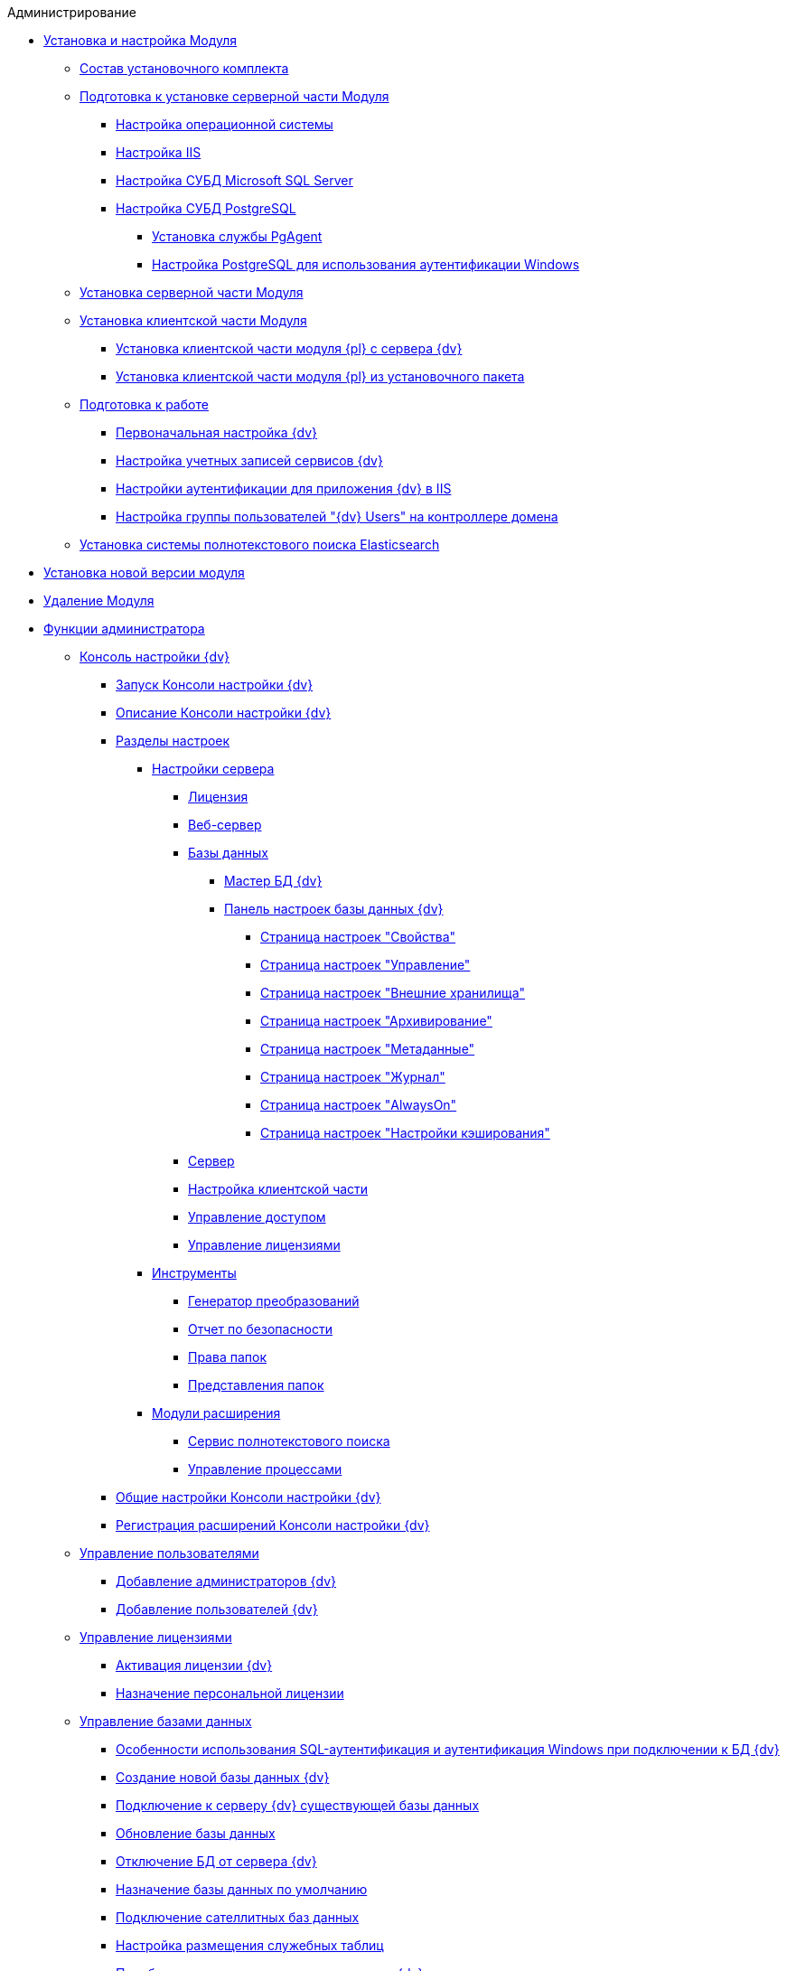 .Администрирование
* xref:Install_and_configuration.adoc[Установка и настройка Модуля]
** xref:Installation_kit.adoc[Состав установочного комплекта]
** xref:Prepareto_install.adoc[Подготовка к установке серверной части Модуля]
*** xref:Preconfigure_OperatingSystem.adoc[Настройка операционной системы]
*** xref:Configuring_Software_for_Server_IIS.adoc[Настройка IIS]
*** xref:Configuring_Software_for_Server_SQLServer.adoc[Настройка СУБД Microsoft SQL Server]
*** xref:Configuring_Software_for_PostgreSQL.adoc[Настройка СУБД PostgreSQL]
**** xref:Configuring_PgAgent.adoc[Установка службы PgAgent]
**** xref:Configuring_PostgreSQL_ForWindowsAuth.adoc[Настройка PostgreSQL для использования аутентификации Windows]
** xref:Install_server.adoc[Установка серверной части Модуля]
** xref:Install_client.adoc[Установка клиентской части Модуля]
*** xref:Install_client_fromserver.adoc[Установка клиентской части модуля {pl} с сервера {dv}]
*** xref:Install_client_frommsi.adoc[Установка клиентской части модуля {pl} из установочного пакета]
** xref:PreparationToWork.adoc[Подготовка к работе]
*** xref:ConfigMaster.adoc[Первоначальная настройка {dv}]
*** xref:GrantAccessServices.adoc[Настройка учетных записей сервисов {dv}]
*** xref:Configuring_Software_for_Server_Authentication.adoc[Настройки аутентификации для приложения {dv} в IIS]
*** xref:CreateUsersGroup.adoc[Настройка группы пользователей "{dv} Users" на контроллере домена]
** xref:InstallElasticsearch.adoc[Установка системы полнотекстового поиска Elasticsearch]
* xref:UpdateVersion.adoc[Установка новой версии модуля]
* xref:Uninstall.adoc[Удаление Модуля]
* xref:Administrator_functions.adoc[Функции администратора]
** xref:Server_Console.adoc[Консоль настройки {dv}]
*** xref:OpenServerConsole.adoc[Запуск Консоли настройки {dv}]
*** xref:ServerConsoleMainWindow.adoc[Описание Консоли настройки {dv}]
*** xref:ServerConsoleSections.adoc[Разделы настроек]
**** xref:Server_Settings.adoc[Настройки сервера]
***** xref:Server_Settings_License.adoc[Лицензия]
***** xref:Server_Settings_WebServer.adoc[Веб-сервер]
***** xref:Server_Settings_Databases.adoc[Базы данных]
****** xref:DatabasesMaster.adoc[Мастер БД {dv}]
****** xref:DatabaseConfiguration.adoc[Панель настроек базы данных {dv}]
******* xref:DatabaseConfigurationPagesCommon.adoc[Страница настроек "Свойства"]
******* xref:DatabaseConfigurationPagesManagement.adoc[Страница настроек "Управление"]
******* xref:DatabaseConfigurationPagesExtStorages.adoc[Страница настроек "Внешние хранилища"]
******* xref:ControlPanelArchiving.adoc[Страница настроек "Архивирование"]
******* xref:ControlPanelMetadata.adoc[Страница настроек "Метаданные"]
******* xref:ControlPanelLog.adoc[Страница настроек "Журнал"]
******* xref:ControlPanelAlwaysOn.adoc[Страница настроек "AlwaysOn"]
******* xref:ControlPanelCaching.adoc[Страница настроек "Настройки кэширования"]
***** xref:Server_Settings_Server.adoc[Сервер]
***** xref:Server_Settings_Configuring_Client.adoc[Настройка клиентской части]
***** xref:Server_Settings_Managing_Access.adoc[Управление доступом]
***** xref:Server_Settings_Managing_License.adoc[Управление лицензиями]
**** xref:Tools.adoc[Инструменты]
***** xref:Tools_Creating_MST_Transformations.adoc[Генератор преобразований]
***** xref:Tools_Security_Report.adoc[Отчет по безопасности]
***** xref:Tools_Right_Folders.adoc[Права папок]
***** xref:Tools_Folder_Views.adoc[Представления папок]
**** xref:Expansion_Modules.adoc[Модули расширения]
***** xref:FullText_Search_Service.adoc[Сервис полнотекстового поиска]
***** xref:Workflow.adoc[Управление процессами]
*** xref:Log_ServerConsole.adoc[Общие настройки Консоли настройки {dv}]
*** xref:Expansion_Module_registration.adoc[Регистрация расширений Консоли настройки {dv}]
** xref:UsersMore.adoc[Управление пользователями]
*** xref:AddAdministrator.adoc[Добавление администраторов {dv}]
*** xref:GrantingAccess.adoc[Добавление пользователей {dv}]
** xref:LicensesMore.adoc[Управление лицензиями]
*** xref:Activation.adoc[Активация лицензии {dv}]
*** xref:AssignmentofVipLicense.adoc[Назначение персональной лицензии]
** xref:Database.adoc[Управление базами данных]
*** xref:WindowsAccountSingularity.adoc[Особенности использования SQL-аутентификация и аутентификация Windows при подключении к БД {dv}]
*** xref:CreateDatabase.adoc[Создание новой базы данных {dv}]
*** xref:AttachDatabase.adoc[Подключение к серверу {dv} существующей базы данных]
*** xref:UpdateDatabase.adoc[Обновление базы данных]
*** xref:DetachDatabase.adoc[Отключение БД от сервера {dv}]
*** xref:ChoiceDefaultDatabase.adoc[Назначение базы данных по умолчанию]
*** xref:DBExternalTables.adoc[Подключение сателлитных баз данных]
*** xref:DBTempTables.adoc[Настройка размещения служебных таблиц]
*** xref:Database_Dinamic_and_Extended_fields.adoc[Преобразование динамических метаданных {dv} в расширенные]
*** xref:DatabaseMoving.adoc[Перенос БД {dv} между серверами {dv}]
** xref:External_Data_Storage.adoc[Настройка внешних хранилищ {dv}]
*** xref:StoragesImportant.adoc[Важные условия настройки внешних хранилищ]
*** xref:SetupStorage.adoc[Подключение внешнего хранилища]
*** xref:SetupStorageGroup.adoc[Создание группы хранилищ]
*** xref:AddStorageToStoragesGroup.adoc[Включение хранилища в группу хранилищ]
*** xref:SetupStorageRule.adoc[Настройка правила помещения в хранилище]
*** xref:SetDefaultStorage.adoc[Назначение группы хранилищ по умолчанию]
*** xref:CreateFileStreamStorage.adoc[Пример. Настройка хранилища файлов в FileStream внешней БД]
*** xref:CreateFSStorage.adoc[Пример. Настройка хранилища файлов в файловой системе]
** xref:Preparing_to_Work_Configure_FullText_Search.adoc[Настройка полнотекстового поиска]
*** xref:ConfigureFulltextSQLServer.adoc[Подключение полнотекстового поиска Microsoft SQL Server]
**** xref:EnablePDFFulltextSearch.adoc[Настройка индексирования файлов PDF и Microsoft Office]
*** xref:ConfigureFulltextElastic.adoc[Подключение полнотекстового поиска Elasticsearch]
*** xref:FullText_Search_Service_Edit_Settings.adoc[Изменение настроек полнотекстового поиска]
**** xref:FulltextReconfigureMSSQL.adoc[Изменение настроек полнотекстового поиска SQL Server]
**** xref:FulltextReconfigureElastic.adoc[Изменение настроек полнотекстового поиска Elasticsearch]
*** xref:DetachDbFromFulltextService.adoc[Отключение полнотекстового индексирования]
*** xref:InstallFulltextNode.adoc[Отдельная установка сервиса полнотекстового индексирования]
*** xref:FulltextInCluster.adoc[Особенности настройки кластера сервисов полнотекстового индексирования]
*** xref:FulltextLogConfiguration.adoc[Протоколирование работы сервиса полнотекстового индексирования]
** xref:Data_OutArchiving.adoc[Особенности хранения архивных данных в {dv}]
** xref:ConfigDbForArchLogs.adoc[Архивирование журналов работы {dv}]
** xref:AlwaysOn.adoc[Размещение БД {dv} в группе доступности Microsoft SQL Server AlwaysOn]
*** xref:EnableAlwaysOnInSQLServer.adoc[Настройка группы доступности AlwaysOn]
*** xref:EnableAlwaysOnIn{dv}.adoc[Включение поддержки AlwaysOn в {dv}]
** xref:Redis.adoc[Настройка распределенного серверного кэша]
** xref:ChangeManualLocation.adoc[Изменение расположения пользовательской документации]
** xref:CreateMstMod.adoc[Изменение стандартных настроек пакета установки клиентских компонентов]
** xref:GetSecurityReport.adoc[Формирование отчета по безопасности]
** xref:SetFolderRights.adoc[Назначение прав доступа на папки]
** xref:DisableSecurityOnSearch.adoc[Отключение проверки прав доступа для определённого поискового запроса]
** xref:SetDefaultViewToFolder.adoc[Назначение представления по умолчанию]
** xref:Database_Settings_Registry.adoc[Управление размером пула соединений с сервером БД]
** xref:ChangeCacheLifeTime.adoc[Изменение времени жизни кэша поисковых слов]
** xref:LimitingSizeOfServerCache.adoc[Ограничение размера файлового кэша]
** xref:ResultLimitParam.adoc[Ограничение количества результатов поискового запроса]
** xref:LimitOfCardsCount.adoc[Ограничение отображаемого количества непрочитанных карточек]
** xref:SetMaxAllowedSizeForSignedFile.adoc[Ограничение размера подписываемых файлов]
** xref:FileServiceLogger.adoc[Настройка протоколирования работы файлового сервиса {dv}]
** xref:TimeoutDbConnection.adoc[Изменение времени ожидания выполнения команды SQL]
** xref:TransferDBWithSQLDowngrade.adoc[Microsoft SQL Server. Перенос БД {dv} с понижением редакции SQL Server]
** xref:MovePGDatabase.adoc[PostgreSQL. Перенос БД {dv} на другой сервер]
** xref:DeleteDatabase.adoc[Удаление базы данных {dv}]
** xref:MoveLogToSatellite.adoc[Изменение места хранения журналов с основной БД на сателлитную]
** xref:ChangeObjectValidationExecution.adoc[Изменение режима формирования представлений в базе данных]
** xref:EnableDetailedLogForRowDataSet.adoc[Включение функции детального протоколирования изменений значений полей]
** xref:Localization.adoc[Настройка режима локализации полей]
* xref:MonitoringAndService.adoc[Мониторинг работы и обслуживание системы {dv}]
** xref:System_Logs.adoc[Журналы системы]
*** xref:Log_Storage_Server.adoc[Журнал работы сервера {dv}]
*** xref:Log_Client_Components.adoc[Журналы установки клиентских компонентов {dv}]
*** xref:Log_Fulltext_Search.adoc[Журнал сообщений сервиса полнотекстового поиска]
*** xref:Log_fileservice.adoc[Журнал работы файлового сервиса {dv}]
** xref:Performance.adoc[Производительность]
*** xref:Performance_Performance_Counters.adoc[Счетчики производительности]
**** xref:Performance_Counters_Category_StorageServerMethods.adoc[Счетчики из категории Storage Server Methods]
**** xref:Performance_Counters_Category_StorageServerTotals.adoc[Счетчики из категории Storage Server Totals]
*** xref:Performance_Performance_Optimization.adoc[Оптимизация производительности]
*** xref:HintDbFileIncrementSize.adoc[Настройка автоматического роста размера файлов БД]
** xref:Database_Database_Maintenance.adoc[Обслуживание базы данных Microsoft SQL Server]
* xref:Messages.adoc[Сообщения администратору]
* xref:Abbreviations.adoc[Перечень принятых сокращений]
* xref:Terms.adoc[Перечень терминов и их определений]
* xref:Appendixes.adoc[Приложения]
** xref:Appendix_A.adoc[Приложение A. Группы безопасности {dv}]
** xref:Appendix_B.adoc[Приложение B. Требования сервисов {dv}]
*** xref:Requirements_serveraccount.adoc[Требования учетной записи сервера {dv}]
*** xref:Requirements_fulltextaccount.adoc[Требования учетной записи сервиса полнотекстового индексирования]
*** xref:Requirements_fileserviceaccount.adoc[Требования учетной записи файлового сервиса]
** xref:MSSqlvsPg.adoc[Приложение C. Сравнение возможностей {dv} при использовании БД Microsoft SQL Server и PostgreSQL]
